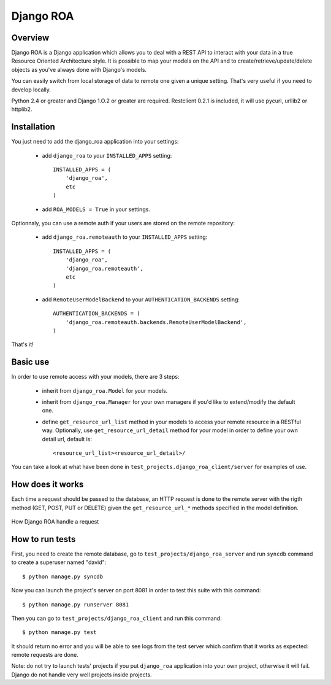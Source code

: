 ==========
Django ROA
==========

Overview
========

Django ROA is a Django application which allows you to deal with a REST API to
interact with your data in a true Resource Oriented Architecture style. It is
possible to map your models on the API and to create/retrieve/update/delete
objects as you've always done with Django's models.

You can easily switch from local storage of data to remote one given a unique
setting. That's very useful if you need to develop locally.

Python 2.4 or greater and Django 1.O.2 or greater are required.
Restclient 0.2.1 is included, it will use pycurl, urllib2 or httplib2.


Installation
============

You just need to add the django_roa application into your settings:

    * add ``django_roa`` to your ``INSTALLED_APPS`` setting::
      
        INSTALLED_APPS = (
            'django_roa',
            etc
        )
    
    * add ``ROA_MODELS = True`` in your settings.

Optionnaly, you can use a remote auth if your users are stored on the remote
repository:

    * add ``django_roa.remoteauth`` to your ``INSTALLED_APPS`` setting::
      
        INSTALLED_APPS = (
            'django_roa',
            'django_roa.remoteauth',
            etc
        )
    
    * add ``RemoteUserModelBackend`` to your ``AUTHENTICATION_BACKENDS``
      setting::
      
        AUTHENTICATION_BACKENDS = (
            'django_roa.remoteauth.backends.RemoteUserModelBackend',
        )

That's it!


Basic use
=========

In order to use remote access with your models, there are 3 steps:

    * inherit from ``django_roa.Model`` for your models.
    * inherit from ``django_roa.Manager`` for your own managers if you'd like
      to extend/modify the default one.
    * define ``get_resource_url_list`` method in your models to access your 
      remote resource in a RESTful way. Optionally, use 
      ``get_resource_url_detail`` method for your model in order to define 
      your own detail url, default is::
      
          <resource_url_list><resource_url_detail>/

You can take a look at what have been done in 
``test_projects.django_roa_client/server`` for examples of use.


How does it works
=================

Each time a request should be passed to the database, an HTTP request is done
to the remote server with the rigth method (GET, POST, PUT or DELETE) given
the ``get_resource_url_*`` methods specified in the model definition.

.. figure:: django-roa-diagram.png
    :align: center

    How Django ROA handle a request


How to run tests
================

First, you need to create the remote database, go to
``test_projects/django_roa_server`` and run ``syncdb`` command to create a 
superuser named "david"::

    $ python manage.py syncdb

Now you can launch the project's server on port 8081 in order to test this 
suite with this command::

    $ python manage.py runserver 8081

Then you can go to ``test_projects/django_roa_client`` and run this command::

    $ python manage.py test

It should return no error and you will be able to see logs from the test
server which confirm that it works as expected: remote requests are done.

Note: do not try to launch tests' projects if you put ``django_roa`` 
application into your own project, otherwise it will fail. Django do not 
handle very well projects inside projects.
